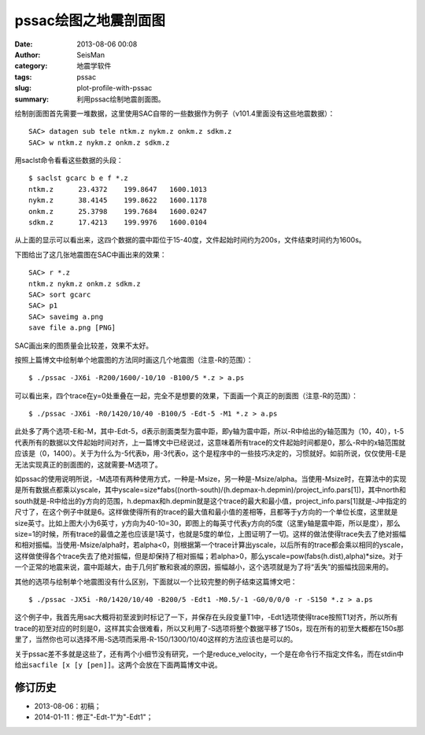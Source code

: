 pssac绘图之地震剖面图
#####################

:date: 2013-08-06 00:08
:author: SeisMan
:category: 地震学软件
:tags: pssac
:slug: plot-profile-with-pssac
:summary: 利用pssac绘制地震剖面图。

绘制剖面图首先需要一堆数据，这里使用SAC自带的一些数据作为例子（v101.4里面没有这些地震数据）：

::

    SAC> datagen sub tele ntkm.z nykm.z onkm.z sdkm.z
    SAC> w ntkm.z nykm.z onkm.z sdkm.z

用saclst命令看看这些数据的头段：

::

    $ saclst gcarc b e f *.z
    ntkm.z      23.4372    199.8647   1600.1013
    nykm.z      38.4145    199.8622   1600.1178
    onkm.z      25.3798    199.7684   1600.0247
    sdkm.z      17.4213    199.9976   1600.0104

从上面的显示可以看出来，这四个数据的震中距位于15-40度，文件起始时间约为200s，文件结束时间约为1600s。

下图给出了这几张地震图在SAC中画出来的效果：

::

    SAC> r *.z
    ntkm.z nykm.z onkm.z sdkm.z
    SAC> sort gcarc
    SAC> p1
    SAC> saveimg a.png
    save file a.png [PNG]

.. figure:: http://ww1.sinaimg.cn/large/c27c15bejw1e79tsve7z6j20lk0gndi8.jpg
   :alt: Figure 1
   :width: 700 px

SAC画出来的图质量会比较差，效果不太好。

按照上篇博文中绘制单个地震图的方法同时画这几个地震图（注意-R的范围）：

::

     $ ./pssac -JX6i -R200/1600/-10/10 -B100/5 *.z > a.ps 

.. figure:: http://ww3.sinaimg.cn/large/c27c15bejw1e79tu55buxj20l30khgns.jpg
   :alt: Figure 2
   :width: 700 px

可以看出来，四个trace在y=0处重叠在一起，完全不是想要的效果，下面画一个真正的剖面图（注意-R的范围）：

::

     $ ./pssac -JX6i -R0/1420/10/40 -B100/5 -Edt-5 -M1 *.z > a.ps 

.. figure:: http://ww3.sinaimg.cn/large/c27c15bejw1e79tv33dfrj20ld0kyabs.jpg
   :alt: Figure 3
   :width: 700 px

此处多了两个选项-E和-M，其中-Edt-5，d表示剖面类型为震中距，即y轴为震中距，所以-R中给出的y轴范围为（10，40），t-5代表所有的数据以文件起始时间对齐，上一篇博文中已经说过，这意味着所有trace的文件起始时间都是0，那么-R中的x轴范围就应该是（0，1400）。关于为什么为-5代表b，用-3代表o，这个是程序中的一些技巧决定的，习惯就好。如前所说，仅仅使用-E是无法实现真正的剖面图的，这就需要-M选项了。

如pssac的使用说明所说，-M选项有两种使用方式，一种是-Msize，另一种是-Msize/alpha。当使用-Msize时，在算法中的实现是所有数据点都乘以yscale，其中yscale=size\*fabs((north-south)/(h.depmax-h.depmin)/project\_info.pars[1])，其中north和south就是-R中给出的y方向的范围，h.depmax和h.depmin就是这个trace的最大和最小值，project\_info.pars[1]就是-J中指定的尺寸了，在这个例子中就是6。这样做使得所有的trace的最大值和最小值的差相等，且都等于y方向的一个单位长度，这里就是size英寸。比如上图大小为6英寸，y方向为40-10=30，即图上的每英寸代表y方向的5度（这里y轴是震中距，所以是度），那么size=1的时候，所有trace的最值之差也应该是1英寸，也就是5度的单位，上图证明了一切。这样的做法使得trace失去了绝对振幅和相对振幅。当使用-Msize/alpha时，若alpha<0，则根据第一个trace计算出yscale，以后所有的trace都会乘以相同的yscale，这样做使得各个trace失去了绝对振幅，但是却保持了相对振幅；若alpha>0，那么yscale=pow(fabs(h.dist),alpha)\*size。对于一个正常的地震来说，震中距越大，由于几何扩散和衰减的原因，振幅越小，这个选项就是为了将“丢失”的振幅找回来用的。

其他的选项与绘制单个地震图没有什么区别，下面就以一个比较完整的例子结束这篇博文吧：

::

     $ ./pssac -JX5i -R0/1420/10/40 -B200/5 -Edt1 -M0.5/-1 -G0/0/0/0 -r -S150 *.z > a.ps 

.. figure:: http://ww3.sinaimg.cn/large/c27c15bejw1e79twjq98gj20my0lttaf.jpg
   :alt: Figure 4
   :width: 700 px

这个例子中，我首先用sac大概将初至波到时标记了一下，并保存在头段变量T1中，-Edt1选项使得trace按照T1对齐，所以所有trace的初至对应的时刻是0，这样其实会很难看，所以又利用了-S选项将整个数据平移了150s，现在所有的初至大概都在150s那里了，当然你也可以选择不用-S选项而采用-R-150/1300/10/40这样的方法应该也是可以的。

关于pssac差不多就是这些了，还有两个小细节没有研究，一个是reduce\_velocity，一个是在命令行不指定文件名，而在stdin中给出\ ``sacfile [x [y [pen]]``\ 。这两个会放在下面两篇博文中说。

修订历史
=========

-  2013-08-06：初稿；
-  2014-01-11：修正"-Edt-1"为"-Edt1"；
